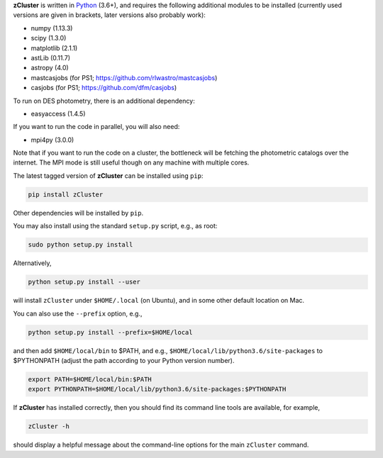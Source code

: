 **zCluster** is written in `Python <https://www.python.org/>`_ (3.6+), and requires the
following additional modules to be installed (currently used versions are given in
brackets, later versions also probably work):


* numpy (1.13.3)
* scipy (1.3.0)
* matplotlib (2.1.1)
* astLib (0.11.7)
* astropy (4.0)
* mastcasjobs (for PS1; https://github.com/rlwastro/mastcasjobs)
* casjobs (for PS1; https://github.com/dfm/casjobs)

To run on DES photometry, there is an additional dependency:

* easyaccess (1.4.5)

If you want to run the code in parallel, you will also need:

* mpi4py (3.0.0)

Note that if you want to run the code on a cluster, the bottleneck will be fetching the photometric catalogs
over the internet. The MPI mode is still useful though on any machine with multiple cores.

The latest tagged version of **zCluster** can be installed using ``pip``:
    
.. code-block::

   pip install zCluster

Other dependencies will be installed by ``pip``.

You may also install using the standard ``setup.py`` script, e.g., as root:

.. code-block::

   sudo python setup.py install

Alternatively, 

.. code-block::

   python setup.py install --user

will install ``zCluster`` under ``$HOME/.local`` (on Ubuntu), and in some other default location on Mac.

You can also use the ``--prefix`` option, e.g.,

.. code-block::

   python setup.py install --prefix=$HOME/local

and then add ``$HOME/local/bin`` to $PATH, and e.g., ``$HOME/local/lib/python3.6/site-packages`` to 
$PYTHONPATH (adjust the path according to your Python version number).

.. code-block::

   export PATH=$HOME/local/bin:$PATH    
   export PYTHONPATH=$HOME/local/lib/python3.6/site-packages:$PYTHONPATH

If **zCluster** has installed correctly, then you should find its command line tools are available, for
example,

.. code-block::
   
   zCluster -h
   
should display a helpful message about the command-line options for the main ``zCluster`` command.
